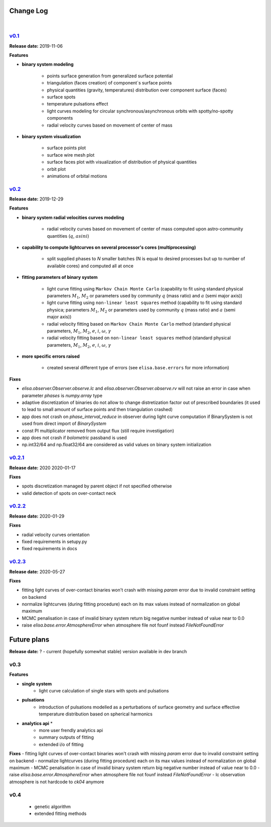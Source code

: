 Change Log
==========
|


v0.1_
-----
.. v0.1_: https://github.com/mikecokina/elisa/commits/release/0.1

**Release date:** 2019-11-06

**Features**


* **binary system modeling**

    - points surface generation from generalized surface potential
    - triangulation (faces creation) of component`s surface points
    - physical quantities (gravity, temperatures) distribution over component surface (faces)
    - surface spots
    - temperature pulsations effect
    - light curves modeling for circular synchronous/asynchronous orbits with spotty/no-spotty components
    - radial velocity curves based on movement of center of mass

* **binary system visualization**

    - surface points plot
    - surface wire mesh plot
    - surface faces plot with visualization of distribution of physical quantities
    - orbit plot
    - animations of orbital motions


v0.2_
-----
.. v0.2_: https://github.com/mikecokina/elisa/commits/release/0.2

**Release date:** 2019-12-29

**Features**

* **binary system radial velocities curves modeling**

    - radial velocity curves based on movement of center of mass computed upon astro-community quantities (:math:`q`, :math:`asini`)

* **capability to compute lightcurves on several processor's cores (multiprocessing)**

    - split supplied phases to `N` smaller batches (N is equal to desired processes but up to number of available cores) and computed all at once

* **fitting parameters of binary system**

    - light curve fitting using ``Markov Chain Monte Carlo`` (capability to fit using standard physical parameters :math:`M_1`, :math:`M_2` or parameters used by community :math:`q` (mass ratio) and :math:`a` (semi major axis))
    - light curve fitting using ``non-linear least squares`` method (capability to fit using standard physica; parameters :math:`M_1`, :math:`M_2` or parameters used by community :math:`q` (mass ratio) and :math:`a` (semi major axis))
    - radial velocity fitting based on ``Markov Chain Monte Carlo`` method (standard physical parameters, :math:`M_1`, :math:`M_2`, :math:`e`, :math:`i`, :math:`{\omega}`, :math:`{\gamma}`
    - radial velocity fitting based on ``non-linear least squares`` method (standard physical parameters, :math:`M_1`, :math:`M_2`, :math:`e`, :math:`i`, :math:`{\omega}`, :math:`{\gamma}`

* **more specific errors raised**

    - created several different type of errors (see ``elisa.base.errors`` for more information)

**Fixes**

- `elisa.observer.Observer.observe.lc` and `elisa.observer.Observer.observe.rv` will not raise an error in case
  when parameter `phases` is `numpy.array` type
- adaptive discretization of binaries do not allow to change distretization factor out of prescribed boundaries
  (it used to lead to small amount of surface points and then triangulation crashed)
- app does not crash on `phase_interval_reduce` in observer during light curve computation
  if BinarySystem is not used from direct import of `BinarySystem`
- const PI multiplicator removed from output flux (still require investigation)
- app does not crash if `bolometric` passband is used
- np.int32/64 and np.float32/64 are considered as valid values on binary system initialization


v0.2.1_
-------
.. v0.2.1_: https://github.com/mikecokina/elisa/commits/release/0.2.1

**Release date:** 2020 2020-01-17

**Fixes**

- spots discretization managed by parent object if not specified otherwise
- valid detection of spots on over-contact neck

v0.2.2_
-------
.. v0.2.2_: https://github.com/mikecokina/elisa/commits/release/0.2.2

**Release date:** 2020-01-29

**Fixes**

- radial velocity curves orientation
- fixed requirements in setupy.py
- fixed requirements in docs

v0.2.3_
-------
.. v0.2.3_: https://github.com/mikecokina/elisa/commits/release/0.2.3

**Release date:** 2020-05-27

**Fixes**

- fitting light curves of over-contact binaries won't crash with missing `param` error due to invalid constraint setting on backend
- normalize lightcurves (during fitting procedure) each on its max values instead of normalization on global maximum
- MCMC penalisation in case of invalid binary system return big negative number instead of value near to 0.0
- raise `elisa.base.error.AtmosphereError` when atmosphere file not founf instead `FileNotFoundError`

Future plans
============

**Release date:** ? - current (hopefully somewhat stable) version available in dev branch

v0.3
----
**Features**

* **single system**
    - light curve calculation of single stars with spots and pulsations

* **pulsations**
    - introduction of pulsations modelled as a perturbations of surface geometry and surface effective temperature
      distribution based on spherical harmonics

* **analytics api** *
    - more user frendly analytics api
    - summary outputs of fitting
    - extended i/o of fitting

**Fixes**
- fitting light curves of over-contact binaries won't crash with missing `param` error due to invalid constraint setting on backend
- normalize lightcurves (during fitting procedure) each on its max values instead of normalization on global maximum
- MCMC penalisation in case of invalid binary system return big negative number instead of value near to 0.0
- raise `elisa.base.error.AtmosphereError` when atmosphere file not founf instead `FileNotFoundError`
- lc observation atmosphere is not hardcode to `ck04` anymore

v0.4
----
    - genetic algorithm
    - extended fitting methods
